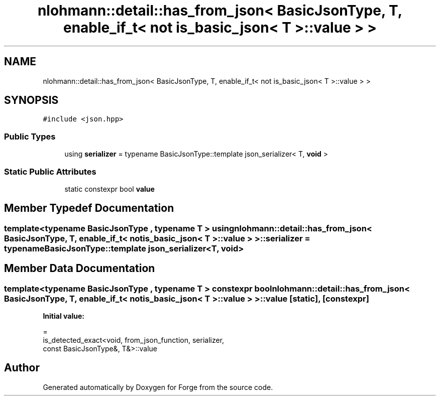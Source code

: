 .TH "nlohmann::detail::has_from_json< BasicJsonType, T, enable_if_t< not is_basic_json< T >::value > >" 3 "Sat Apr 4 2020" "Version 0.1.0" "Forge" \" -*- nroff -*-
.ad l
.nh
.SH NAME
nlohmann::detail::has_from_json< BasicJsonType, T, enable_if_t< not is_basic_json< T >::value > >
.SH SYNOPSIS
.br
.PP
.PP
\fC#include <json\&.hpp>\fP
.SS "Public Types"

.in +1c
.ti -1c
.RI "using \fBserializer\fP = typename BasicJsonType::template json_serializer< T, \fBvoid\fP >"
.br
.in -1c
.SS "Static Public Attributes"

.in +1c
.ti -1c
.RI "static constexpr bool \fBvalue\fP"
.br
.in -1c
.SH "Member Typedef Documentation"
.PP 
.SS "template<typename BasicJsonType , typename T > using \fBnlohmann::detail::has_from_json\fP< BasicJsonType, T, \fBenable_if_t\fP< not \fBis_basic_json\fP< T >::\fBvalue\fP > >::\fBserializer\fP =  typename BasicJsonType::template json_serializer<T, \fBvoid\fP>"

.SH "Member Data Documentation"
.PP 
.SS "template<typename BasicJsonType , typename T > constexpr bool \fBnlohmann::detail::has_from_json\fP< BasicJsonType, T, \fBenable_if_t\fP< not \fBis_basic_json\fP< T >::value > >::value\fC [static]\fP, \fC [constexpr]\fP"
\fBInitial value:\fP
.PP
.nf
=
        is_detected_exact<void, from_json_function, serializer,
        const BasicJsonType&, T&>::value
.fi


.SH "Author"
.PP 
Generated automatically by Doxygen for Forge from the source code\&.
